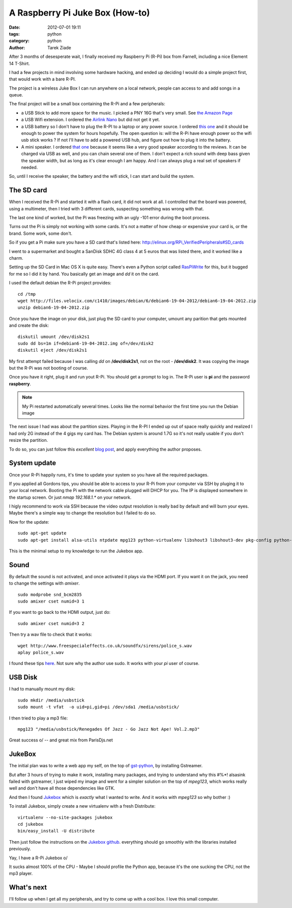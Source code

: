A Raspberry Pi Juke Box (How-to)
################################

:date: 2012-07-01 19:11
:tags: python
:category: python
:author: Tarek Ziade

.. image:: http://www.raspberrypi.org/wp-content/uploads/2011/07/raspi_blue_white.png

After 3 months of desesperate wait, I finally received my Raspberry Pi (R-Pi) box
from Farnell, including a nice Element 14 T-Shirt.

I had a few projects in mind involving some hardware hacking, and ended up deciding
I would do a simple project first, that would work with a bare R-PI.

The project is a wireless Juke Box I can run anywhere on a local network, people
can access to and add songs in a queue.

The final project will be a small box containing the R-Pi and a few peripherals:

- a USB Stick to add more space for the music. I picked a PNY 16G that's very small.
  See `the Amazon Page <http://www.amazon.fr/dp/B0052QT6BQ>`_

- a USB Wifi extension. I ordered the `Airlink Nano <http://www.amazon.fr/gp/product/B003X26PMO>`_
  but did not get it yet.

- a USB battery so I don't have to plug the R-PI to a laptop or any power source.
  I ordered `this one <http://www.amazon.fr/gp/product/B006LR6N3O>`_ and it should
  be enough to power the system for hours hopefully. The open question is: will the
  R-Pi have enough power so the wifi usb stick works ? If not I'll have to add
  a powered USB hub, and figure out how to plug it into the battery.

- A mini speaker. I ordered `that one <http://www.amazon.fr/gp/product/B001UEBN42>`_
  because it seems like a very good speaker according to the reviews. It
  can be charged via USB as well, and you can chain several one of them.
  I don't expect a rich sound with deep bass given the speaker width, but
  as long as it's clear enough I am happy. And I can always plug a real set
  of speakers if needed.

So, until I receive the speaker, the battery and the wifi stick, I can
start and build the system.


The SD card
===========

.. image:: http://ecx.images-amazon.com/images/I/41t75bYmx4L._SL500_AA300_.jpg

When I received the R-Pi and started it with a flash card, it did not work
at all. I controlled that the board was powered, using a multimeter, then
I tried with 3 different cards, suspecting something was wrong with that.

The last one kind of worked, but the Pi was freezing with an ugly -101 error
during the boot process.

Turns out the Pi is simply not working with some cards. It's not a matter
of how cheap or expensive your card is, or the brand. Some work, some don't.

So if you get a Pi make sure you have a SD card that's listed here:
http://elinux.org/RPi_VerifiedPeripherals#SD_cards

I went to a supermarket and bought a SanDisk SDHC 4G class 4 at 5 euros
that was listed there, and it worked like a charm.

Setting up the SD Card in Mac OS X is quite easy. There's even a
Python script called `RasPiWrite <http://exaviorn.com/raspiwrite>`_ for
this, but it bugged for me so I did it by hand. You basically get an
image and *dd* it on the card.

I used the default debian the R-Pi project provides::

    cd /tmp
    wget http://files.velocix.com/c1410/images/debian/6/debian6-19-04-2012/debian6-19-04-2012.zip
    unzip debian6-19-04-2012.zip

Once you have the image on your disk, just plug the SD card to your computer,
umount any parition that gets mounted and create the disk::

    diskutil umount /dev/disk2s1
    sudo dd bs=1m if=debian6-19-04-2012.img of=/dev/disk2
    diskutil eject /dev/disk2s1

My first attempt failed because I was calling *dd* on **/dev/disk2s1**, not
on the root - **/dev/disk2**. It was copying the image but the R-Pi was not
booting of course.

Once you have it right, plug it and run yout R-Pi. You should get a prompt
to log in. The R-Pi user is **pi** and the password **raspberry**.

.. note::

   My Pi restarted automatically several times. Looks like the normal
   behavior the first time you run the Debian image

The next issue I had was about the partition sizes. Playing in the R-PI
I ended up out of space really quickly and realized I had only 2G instead
of the 4 gigs my card has. The Debian system is around 1.7G so it's not
really usable if you don't resize the partition.

To do so, you can just
follow this *excellent* `blog post <https://projects.drogon.net/raspberry-pi/initial-setup1>`_,
and apply everything the author proposes.


System update
=============

Once your R-Pi happily runs, it's time to update your system so you have all the
required packages.

If you applied all Gordons tips, you should be able to access to your R-Pi from
your computer via SSH by pluging it to your local network. Booting the Pi with the
network cable plugged will DHCP for you. The IP is displayed somewhere in the
startup screen. Or just *nmap 192.168.1.** on your network.

I higly recommend to work via SSH because the video output resolution is
really bad by default and will burn your eyes. Maybe there's a simple way
to change the resolution but I failed to do so.

Now for the update::

    sudo apt-get update
    sudo apt-get install alsa-utils ntpdate mpg123 python-virtualenv libshout3 libshout3-dev pkg-config python-dev

This is the minimal setup to my knowledge to run the Jukebox app.

Sound
=====

By default the sound is not activated, and once activated it plays
via the HDMI port. If you want it on the jack, you need to change
the settings with *amixer*.

::

    sudo modprobe snd_bcm2835
    sudo amixer cset numid=3 1

If you want to go back to the HDMI output, just do::

    sudo amixer cset numid=3 2

Then try a wav file to check that it works::

    wget http://www.freespecialeffects.co.uk/soundfx/sirens/police_s.wav
    aplay police_s.wav

I found these tips `here <http://www.raspberrypi-spy.co.uk/2012/06/raspberry-pi-speakers-analog-sound-test/>`_.
Not sure why the author use sudo. It works with your *pi* user of course.

USB Disk
========

I had to manually mount my disk::

    sudo mkdir /media/usbstick
    sudo mount -t vfat  -o uid=pi,gid=pi /dev/sda1 /media/usbstick/

I then tried to play a mp3 file::

    mpg123 "/media/usbstick/Renegades Of Jazz - Go Jazz Not Ape! Vol.2.mp3"

Great success \o/ -- and great mix from ParisDjs.net


JukeBox
=======

The initial plan was to write a web app my self, on the top of
`gst-python <http://gstreamer.freedesktop.org/modules/gst-python.html>`_, by
installing Gstreamer.

But after 3 hours of trying to make it work, installing many packages, and
trying to understand why this #%*! alsasink failed with gstreamer, I just
wiped my image and went for a simpler solution on the top of *mpeg123*,
which works really well and don't have all those dependencies like GTK.

And then I found `Jukebox <https://github.com/lociii/jukebox>`_ which is
*exactly* what I wanted to write. And it works with *mpeg123* so why
bother :)

.. image:: https://a248.e.akamai.net/camo.github.com/bb66587466563ff4b89af700ba14d0f31caabff0/687474703a2f2f7374617469632e6a656e736e6973746c65722e64652f6a756b65626f782e706e67
   :height: 500
   :width: 700



To install Jukebox, simply create a new virtualenv with a fresh Distribute::

    virtualenv --no-site-packages jukebox
    cd jukebox
    bin/easy_install -U distribute

Then just follow the instructions on the `Jukebox github <https://github.com/lociii/jukebox>`_.
everything should go smoothly with the libraries installed previously.

Yay, I have a R-Pi Jukebox \o/

It sucks almost 100% of the CPU - Maybe I should profile the Python app, because
it's the one sucking the CPU, not the mp3 player.


What's next
===========

I'll follow up when I get all my peripherals, and try to come up with a
cool box. I love this small computer.


